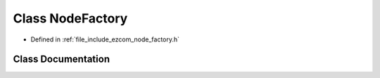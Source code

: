 .. _exhale_class_classholosar_1_1ezcom_1_1NodeFactory:

Class NodeFactory
=================

- Defined in :ref:`file_include_ezcom_node_factory.h`


Class Documentation
-------------------


.. doxygenclass:: holosar::ezcom::NodeFactory
   :project: EZcom
   :members:
   :protected-members:
   :undoc-members: